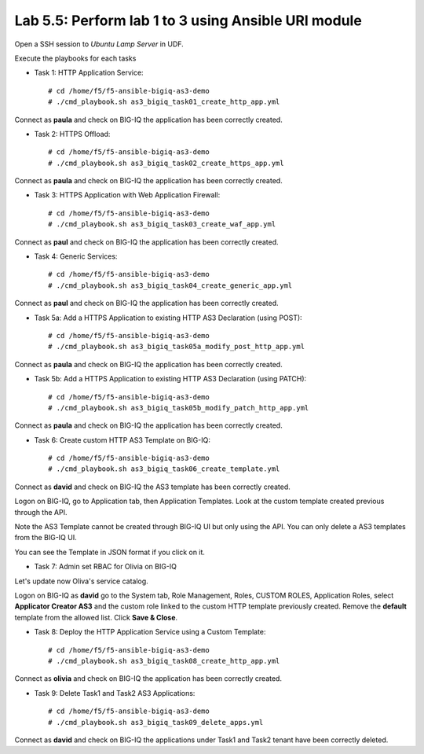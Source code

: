 Lab 5.5: Perform lab 1 to 3 using Ansible URI module
----------------------------------------------------

Open a SSH session to *Ubuntu Lamp Server* in UDF.

Execute the playbooks for each tasks

- Task 1: HTTP Application Service::

    # cd /home/f5/f5-ansible-bigiq-as3-demo
    # ./cmd_playbook.sh as3_bigiq_task01_create_http_app.yml

Connect as **paula** and check on BIG-IQ the application has been correctly created.

- Task 2: HTTPS Offload::

    # cd /home/f5/f5-ansible-bigiq-as3-demo
    # ./cmd_playbook.sh as3_bigiq_task02_create_https_app.yml

Connect as **paula** and check on BIG-IQ the application has been correctly created.

- Task 3: HTTPS Application with Web Application Firewall::

    # cd /home/f5/f5-ansible-bigiq-as3-demo
    # ./cmd_playbook.sh as3_bigiq_task03_create_waf_app.yml

Connect as **paul** and check on BIG-IQ the application has been correctly created.

- Task 4: Generic Services::

    # cd /home/f5/f5-ansible-bigiq-as3-demo
    # ./cmd_playbook.sh as3_bigiq_task04_create_generic_app.yml

Connect as **paul** and check on BIG-IQ the application has been correctly created.

- Task 5a: Add a HTTPS Application to existing HTTP AS3 Declaration (using POST)::

    # cd /home/f5/f5-ansible-bigiq-as3-demo
    # ./cmd_playbook.sh as3_bigiq_task05a_modify_post_http_app.yml

Connect as **paula** and check on BIG-IQ the application has been correctly created.

- Task 5b: Add a HTTPS Application to existing HTTP AS3 Declaration (using PATCH)::

    # cd /home/f5/f5-ansible-bigiq-as3-demo
    # ./cmd_playbook.sh as3_bigiq_task05b_modify_patch_http_app.yml

Connect as **paula** and check on BIG-IQ the application has been correctly created.

- Task 6: Create custom HTTP AS3 Template on BIG-IQ::

    # cd /home/f5/f5-ansible-bigiq-as3-demo
    # ./cmd_playbook.sh as3_bigiq_task06_create_template.yml

Connect as **david** and check on BIG-IQ the AS3 template has been correctly created.

Logon on BIG-IQ, go to Application tab, then Application Templates. Look at the custom template created previous through the API.

|lab-3-1|

Note the AS3 Template cannot be created through BIG-IQ UI but only using the API. You can only delete a AS3 templates from the BIG-IQ UI.

You can see the Template in JSON format if you click on it.

|lab-3-2|


- Task 7: Admin set RBAC for Olivia on BIG-IQ

Let's update now Oliva's service catalog.

Logon on BIG-IQ as **david** go to the System tab, Role Management, Roles, CUSTOM ROLES, Application Roles, select **Applicator Creator AS3** 
and the custom role linked to the custom HTTP template previously created. Remove the **default** template from the allowed list. 
Click **Save & Close**.

|lab-3-3|

- Task 8: Deploy the HTTP Application Service using a Custom Template::

    # cd /home/f5/f5-ansible-bigiq-as3-demo
    # ./cmd_playbook.sh as3_bigiq_task08_create_http_app.yml

Connect as **olivia** and check on BIG-IQ the application has been correctly created.

|lab-3-4|

- Task 9: Delete Task1 and Task2 AS3 Applications::

    # cd /home/f5/f5-ansible-bigiq-as3-demo
    # ./cmd_playbook.sh as3_bigiq_task09_delete_apps.yml

Connect as **david** and check on BIG-IQ the applications under Task1 and Task2 tenant have been correctly deleted.

.. |lab-3-1| image:: images/lab-3-1.png
   :scale: 60%
.. |lab-3-2| image:: images/lab-3-2.png
   :scale: 60%
.. |lab-3-3| image:: images/lab-3-3.png
   :scale: 60%
.. |lab-3-4| image:: images/lab-3-4.png
   :scale: 60%
